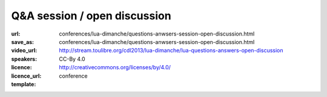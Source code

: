 ==============================================================================
Q&A session / open discussion 
==============================================================================

:url: conferences/lua-dimanche/questions-anwsers-session-open-discussion.html
:save_as: conferences/lua-dimanche/questions-anwsers-session-open-discussion.html
:video_url: http://stream.toulibre.org/cdl2013/lua-dimanche/lua-questions-answers-open-discussion
:speakers: 
:licence: CC-By 4.0
:licence_url: http://creativecommons.org/licenses/by/4.0/
:template: conference

.. html::

 <p>Questions &amp; Answers session / open discussion</p>

